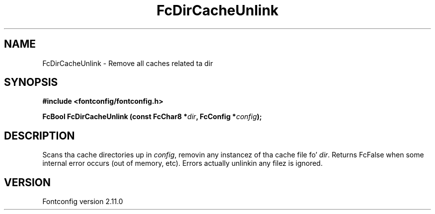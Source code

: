 .\" auto-generated by docbook2man-spec from docbook-utils package
.TH "FcDirCacheUnlink" "3" "11 10月 2013" "" ""
.SH NAME
FcDirCacheUnlink \- Remove all caches related ta dir
.SH SYNOPSIS
.nf
\fB#include <fontconfig/fontconfig.h>
.sp
FcBool FcDirCacheUnlink (const FcChar8 *\fIdir\fB, FcConfig *\fIconfig\fB);
.fi\fR
.SH "DESCRIPTION"
.PP
Scans tha cache directories up in \fIconfig\fR, removin any
instancez of tha cache file fo' \fIdir\fR\&. Returns FcFalse
when some internal error occurs (out of memory, etc). Errors actually
unlinkin any filez is ignored.
.SH "VERSION"
.PP
Fontconfig version 2.11.0
